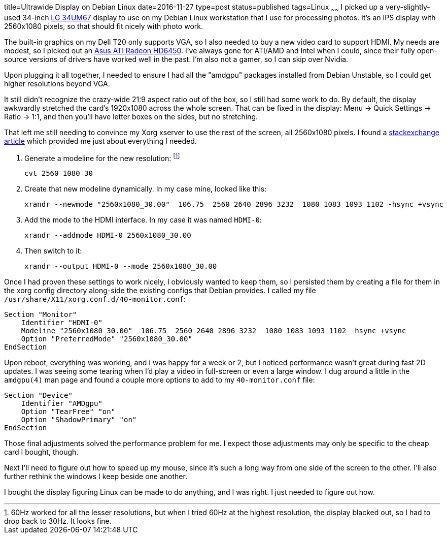 title=Ultrawide Display on Debian Linux
date=2016-11-27
type=post
status=published
tags=Linux
~~~~~~
I picked up a very-slightly-used
34-inch
http://www.anandtech.com/show/9118/lg-34um67-ultrawide-freesync-review[LG 34UM67]
display
to use on my Debian Linux workstation
that I use for processing photos.
It's an IPS display with 2560x1080 pixels,
so that should fit nicely with photo work.

The built-in graphics on my Dell T20 only supports VGA,
so I also needed to buy a new video card to support HDMI.
My needs are modest, so I picked out an
http://amzn.to/2fmQt6I[Asus ATI Radeon HD6450].
I've always gone for ATI/AMD and Intel when I could,
since their fully open-source versions
of drivers have worked well in the past.
I'm also not a gamer, so I can skip over Nvidia.

Upon plugging it all together,
I needed to ensure I had all the "amdgpu" packages
installed from Debian Unstable,
so I could get higher resolutions beyond VGA.

It still didn't recognize the crazy-wide 21:9 aspect ratio
out of the box,
so I still had some work to do.
By default, the display awkwardly stretched
the card's 1920x1080 across the whole screen.
That can be fixed in the display:
Menu -> Quick Settings -> Ratio -> 1:1,
and then you'll have letter boxes on the sides,
but no stretching.

That left me still needing to convince
my Xorg xserver to use the rest of the screen,
all 2560x1080 pixels.
I found a
http://unix.stackexchange.com/questions/165030/unlisted-screen-resolution[stackexchange article]
which provided me just about everything I needed.

1. Generate a modeline for the new resolution:
   footnote:[60Hz worked for all the lesser resolutions,
   but when I tried 60Hz at the highest resolution,
   the display blacked out,
   so I had to drop back to 30Hz. It looks fine.]
+
----
cvt 2560 1080 30
----
2. Create that new modeline dynamically.
   In my case mine, looked like this:
+
----
xrandr --newmode "2560x1080_30.00"  106.75  2560 2640 2896 3232  1080 1083 1093 1102 -hsync +vsync
----
3. Add the mode to the HDMI interface.
   In my case it was named `HDMI-0`:
+
----
xrandr --addmode HDMI-0 2560x1080_30.00
----
4. Then switch to it:
+
----
xrandr --output HDMI-0 --mode 2560x1080_30.00
----

Once I had proven these settings to work nicely,
I obviously wanted to keep them,
so I persisted them by creating a file for them
in the xorg config directory along-side the existing configs
that Debian provides.
I called my file
`/usr/share/X11/xorg.conf.d/40-monitor.conf`:
----
Section "Monitor"
    Identifier "HDMI-0"
    Modeline "2560x1080_30.00"  106.75  2560 2640 2896 3232  1080 1083 1093 1102 -hsync +vsync
    Option "PreferredMode" "2560x1080_30.00"
EndSection
----

Upon reboot,
everything was working,
and I was happy for a week or 2,
but I noticed performance wasn't great during fast 2D updates.
I was seeing some tearing
when I'd play a video in full-screen
or even a large window.
I dug around a little in the `amdgpu(4)` man page
and found a couple more options to add to my `40-monitor.conf` file:
----
Section "Device"
    Identifier "AMDgpu"
    Option "TearFree" "on"
    Option "ShadowPrimary" "on"
EndSection
----

Those final adjustments solved the performance problem for me.
I expect those adjustments may only be specific to the cheap card
I bought, though.

Next I'll need to figure out how to speed up my mouse,
since it's such a long way
from one side of the screen to the other.
I'll also further rethink the windows I keep beside one another.

I bought the display figuring Linux can be made to do anything,
and I was right. I just needed to figure out how.
